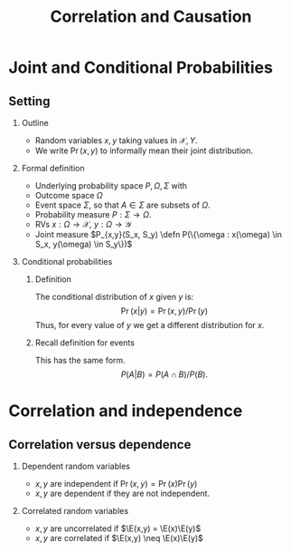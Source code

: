 #+TITLE:     Correlation and Causation
#+OPTIONS:   H:2
#+LaTeX_HEADER: \newcommand \E {\mathop{\mbox{\ensuremath{\mathbb{E}}}}\nolimits}
#+LaTeX_HEADER: \newcommand\ind[1]{\mathop{\mbox{\ensuremath{\mathbb{I}}}}\left\{#1\right\}}
#+LaTeX_HEADER: \renewcommand \Pr {\mathop{\mbox{\ensuremath{\mathbb{P}}}}\nolimits}
#+LaTeX_HEADER: \newcommand \defn {\mathrel{\triangleq}}
#+LaTeX_HEADER: \newcommand \Reals {\mathbb{R}}
#+LaTeX_HEADER: \newcommand \Param {\Theta}
#+LaTeX_HEADER: \newcommand \param {\theta}

* Joint and Conditional Probabilities
** Setting
*** Outline
- Random variables $x, y$ taking values in $\mathcal{X}, {Y}$.
- We write $\Pr(x,y)$ to informally mean their joint distribution.

#+BEAMER: \pause

*** Formal definition
- Underlying probability space $P, \Omega, \Sigma$ with
- Outcome space $\Omega$
- Event space $\Sigma$, so that $A \in \Sigma$ are subsets of $\Omega$.
- Probability measure $P : \Sigma \to \Omega$.
- RVs $x : \Omega \to \mathcal{X}$, $y : \Omega \to \mathcal{Y}$
- Joint measure $P_{x,y}(S_x, S_y) \defn P(\{\omega : x(\omega) \in S_x, y(\omega) \in S_y\})$

*** Conditional probabilities


**** Definition
The conditional distribution of $x$ given $y$ is:
\[
\Pr(x | y) = \Pr(x, y) / \Pr(y)
\]
Thus, for every value of $y$ we get a different distribution for $x$.

**** Recall definition for events
This has the same form.
\[
P(A | B) = P(A \cap B) / P(B).
\]

* Correlation and independence
** Correlation versus dependence
*** Dependent random variables
- $x, y$ are independent if $\Pr(x,y) = \Pr(x)\Pr(y)$
- $x, y$ are dependent if they are not independent.

#+BEAMER: \pause

*** Correlated random variables
- $x, y$ are uncorrelated if $\E(x,y) = \E(x)\E(y)$
- $x, y$ are correlated if $\E(x,y) \neq \E(x)\E(y)$




